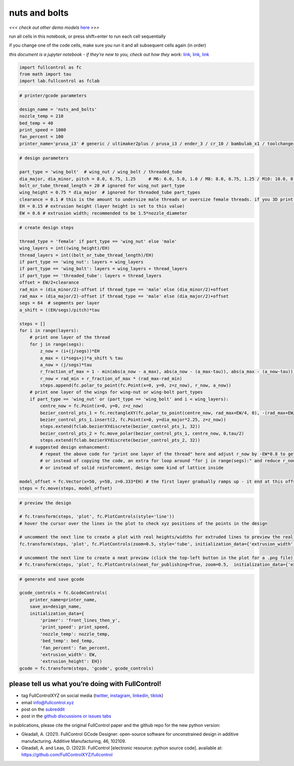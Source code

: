 nuts and bolts
==============

*<<< check out other demo models*
`here <https://github.com/FullControlXYZ/fullcontrol/tree/master/models/README.md>`__
*>>>*

run all cells in this notebook, or press shift+enter to run each cell
sequentially

if you change one of the code cells, make sure you run it and all
subsequent cells again (in order)

*this document is a jupyter notebook - if they’re new to you, check out
how they work:*
`link <https://www.google.com/search?q=ipynb+tutorial>`__\ *,*
`link <https://jupyter.org/try-jupyter/retro/notebooks/?path=notebooks/Intro.ipynb>`__\ *,*
`link <https://colab.research.google.com/>`__

.. code:: ipython3

    import fullcontrol as fc
    from math import tau
    import lab.fullcontrol as fclab

.. code:: ipython3

    # printer/gcode parameters
    
    design_name = 'nuts_and_bolts'
    nozzle_temp = 210
    bed_temp = 40
    print_speed = 1000
    fan_percent = 100
    printer_name='prusa_i3' # generic / ultimaker2plus / prusa_i3 / ender_3 / cr_10 / bambulab_x1 / toolchanger_T0

.. code:: ipython3

    # design parameters
    
    part_type = 'wing_bolt'  # wing_nut / wing_bolt / threaded_tube
    dia_major, dia_minor, pitch = 8.0, 6.75, 1.25     # M6: 6.0, 5.0, 1.0 / M8: 8.0, 6.75, 1.25 / M10: 10.0, 8.5, 1.5 / M12: 12.0, 10.25, 1.75
    bolt_or_tube_thread_length = 20 # ignored for wing_nut part_type
    wing_height = 0.75 * dia_major  # ignored for threaded_tube part_types
    clearance = 0.1 # this is the amount to undersize male threads or oversize female threads. if you 3D print both male and female threads, the clearance will effectively be doubled
    EH = 0.15 # extrusion height (layer height is set to this value)
    EW = 0.6 # extrusion width; recommended to be 1.5*nozzle_diameter

.. code:: ipython3

    # create design steps
    
    thread_type = 'female' if part_type == 'wing_nut' else 'male'
    wing_layers = int((wing_height)/EH)
    thread_layers = int((bolt_or_tube_thread_length)/EH) 
    if part_type == 'wing_nut': layers = wing_layers
    if part_type == 'wing_bolt': layers = wing_layers + thread_layers
    if part_type == 'threaded_tube': layers = thread_layers
    offset = EW/2+clearance
    rad_min = (dia_minor/2)-offset if thread_type == 'male' else (dia_minor/2)+offset
    rad_max = (dia_major/2)-offset if thread_type == 'male' else (dia_major/2)+offset
    segs = 64  # segments per layer
    a_shift = ((EH/segs)/pitch)*tau
    
    steps = []
    for i in range(layers):
        # print one layer of the thread 
        for j in range(segs):
            z_now = (i+(j/segs))*EH    
            a_max = (i*segs+j)*a_shift % tau
            a_now = (j/segs)*tau
            r_fraction_of_max = 1 - min(abs(a_now - a_max), abs(a_now - (a_max-tau)), abs(a_max - (a_now-tau)))/(tau/2)
            r_now = rad_min + r_fraction_of_max * (rad_max-rad_min)
            steps.append(fc.polar_to_point(fc.Point(x=0, y=0, z=z_now), r_now, a_now))
        # print one layer of the wings for wing-nut or wing-bolt part_types
        if part_type == 'wing_nut' or (part_type == 'wing_bolt' and i < wing_layers):
            centre_now = fc.Point(x=0, y=0, z=z_now)
            bezier_control_pts_1 = fc.rectangleXY(fc.polar_to_point(centre_now, rad_max+EW/4, 0), -(rad_max+EW/4)*2, dia_major*0.4, cw=True)[0:4]
            bezier_control_pts_1.insert(2, fc.Point(x=0, y=dia_major*2.25, z=z_now))
            steps.extend(fclab.bezierXYdiscrete(bezier_control_pts_1, 32))
            bezier_control_pts_2 = fc.move_polar(bezier_control_pts_1, centre_now, 0,tau/2)
            steps.extend(fclab.bezierXYdiscrete(bezier_control_pts_2, 32))
        # suggested design enhancement: 
            # repeat the above code for "print one layer of the thread" here and adjust r_now by -EW*0.8 to get two-wall print instead of single-wall (with 20% overlap between filament - hence the 0.8)
            # or instead of copying the code, an extra for loop around "for j in range(segs):" and reduce r_now -EW*0.8*loop_iteration to get as many walls as you like
            # or instead of solid reinforcement, design some kind of lattice inside
    
    model_offset = fc.Vector(x=50, y=50, z=0.333*EH) # the first layer gradually ramps up - it end at this offset + EH
    steps = fc.move(steps, model_offset)

.. code:: ipython3

    # preview the design
    
    # fc.transform(steps, 'plot', fc.PlotControls(style='line'))
    # hover the cursor over the lines in the plot to check xyz positions of the points in the design
    
    # uncomment the next line to create a plot with real heights/widths for extruded lines to preview the real 3D printed geometry
    fc.transform(steps, 'plot', fc.PlotControls(zoom=0.5, style='tube', initialization_data={'extrusion_width': EW, 'extrusion_height': EH}))
    
    # uncomment the next line to create a neat preview (click the top-left button in the plot for a .png file) - post and tag @FullControlXYZ :)
    # fc.transform(steps, 'plot', fc.PlotControls(neat_for_publishing=True, zoom=0.5,  initialization_data={'extrusion_width': EW, 'extrusion_height': EH}))
    

.. code:: ipython3

    # generate and save gcode
    
    gcode_controls = fc.GcodeControls(
        printer_name=printer_name,
        save_as=design_name,
        initialization_data={
            'primer': 'front_lines_then_y',
            'print_speed': print_speed,
            'nozzle_temp': nozzle_temp,
            'bed_temp': bed_temp,
            'fan_percent': fan_percent,
            'extrusion_width': EW,
            'extrusion_height': EH})
    gcode = fc.transform(steps, 'gcode', gcode_controls)

please tell us what you’re doing with FullControl!
^^^^^^^^^^^^^^^^^^^^^^^^^^^^^^^^^^^^^^^^^^^^^^^^^^

-  tag FullControlXYZ on social media
   (`twitter <https://twitter.com/FullControlXYZ>`__,
   `instagram <https://www.instagram.com/fullcontrolxyz/>`__,
   `linkedin <https://www.linkedin.com/in/andrew-gleadall-068587119/>`__,
   `tiktok <https://www.tiktok.com/@fullcontrolxyz>`__)
-  email info@fullcontrol.xyz
-  post on the `subreddit <https://reddit.com/r/fullcontrol>`__
-  post in the `github discussions or issues
   tabs <https://github.com/FullControlXYZ/fullcontrol/issues>`__

in publications, please cite the original FullControl paper and the
github repo for the new python version:

-  Gleadall, A. (2021). FullControl GCode Designer: open-source software
   for unconstrained design in additive manufacturing. Additive
   Manufacturing, 46, 102109.
-  Gleadall, A. and Leas, D. (2023). FullControl [electronic resource:
   python source code]. available at:
   https://github.com/FullControlXYZ/fullcontrol

